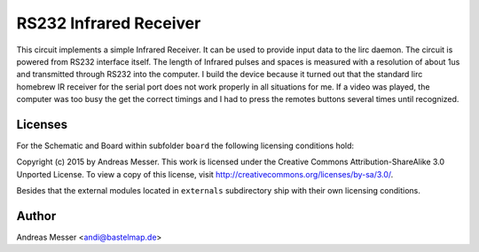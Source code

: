 RS232 Infrared Receiver
=======================

This circuit implements a simple Infrared Receiver. It can be used to 
provide input data to the lirc daemon. The circuit is powered from 
RS232 interface itself. The length of Infrared pulses and spaces
is measured with a resolution of about 1us and transmitted through RS232
into the computer. 
I build the device because it turned out that the standard lirc homebrew
IR receiver for the serial port does not work properly in all situations
for me. If a video was played, the computer was too busy the get the 
correct timings and I had to press the remotes buttons several times 
until recognized.

Licenses
--------

For the Schematic and Board within subfolder ``board`` the following 
licensing conditions hold:

Copyright (c) 2015 by Andreas Messer. This work is licensed under the 
Creative Commons Attribution-ShareAlike 3.0 Unported License. To view 
a copy of this license, visit http://creativecommons.org/licenses/by-sa/3.0/.

Besides that the external modules located in ``externals``
subdirectory ship with their own licensing conditions.

Author
------

Andreas Messer <andi@bastelmap.de>

